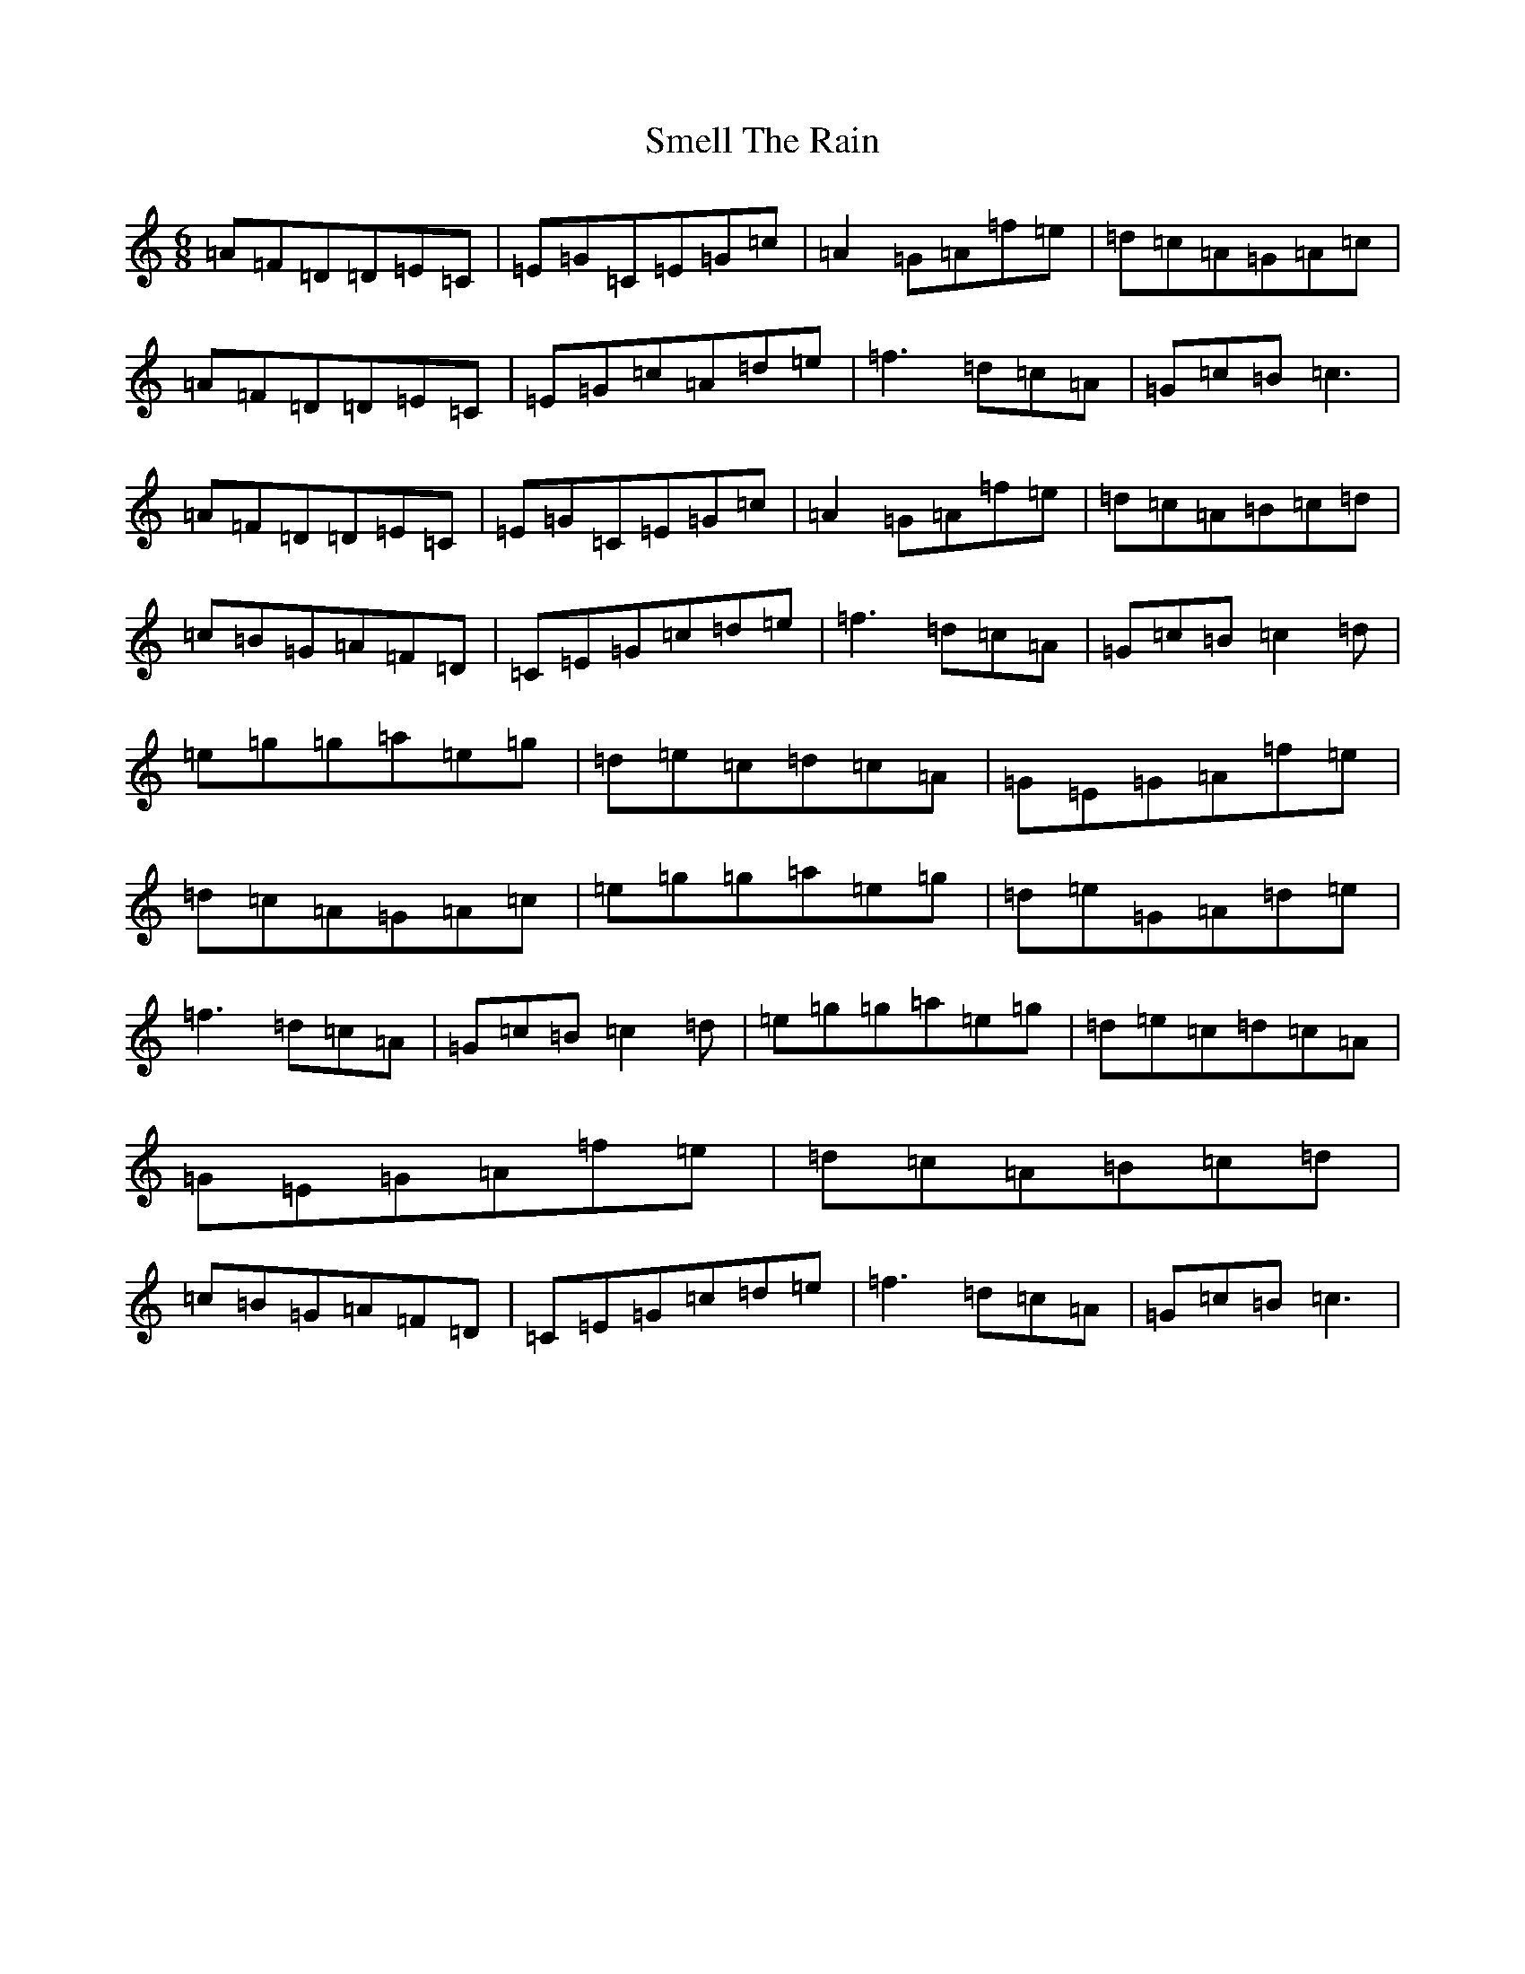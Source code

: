 X: 19740
T: Smell The Rain
S: https://thesession.org/tunes/1697#setting1697
R: jig
M:6/8
L:1/8
K: C Major
=A=F=D=D=E=C|=E=G=C=E=G=c|=A2=G=A=f=e|=d=c=A=G=A=c|=A=F=D=D=E=C|=E=G=c=A=d=e|=f3=d=c=A|=G=c=B=c3|=A=F=D=D=E=C|=E=G=C=E=G=c|=A2=G=A=f=e|=d=c=A=B=c=d|=c=B=G=A=F=D|=C=E=G=c=d=e|=f3=d=c=A|=G=c=B=c2=d|=e=g=g=a=e=g|=d=e=c=d=c=A|=G=E=G=A=f=e|=d=c=A=G=A=c|=e=g=g=a=e=g|=d=e=G=A=d=e|=f3=d=c=A|=G=c=B=c2=d|=e=g=g=a=e=g|=d=e=c=d=c=A|=G=E=G=A=f=e|=d=c=A=B=c=d|=c=B=G=A=F=D|=C=E=G=c=d=e|=f3=d=c=A|=G=c=B=c3|